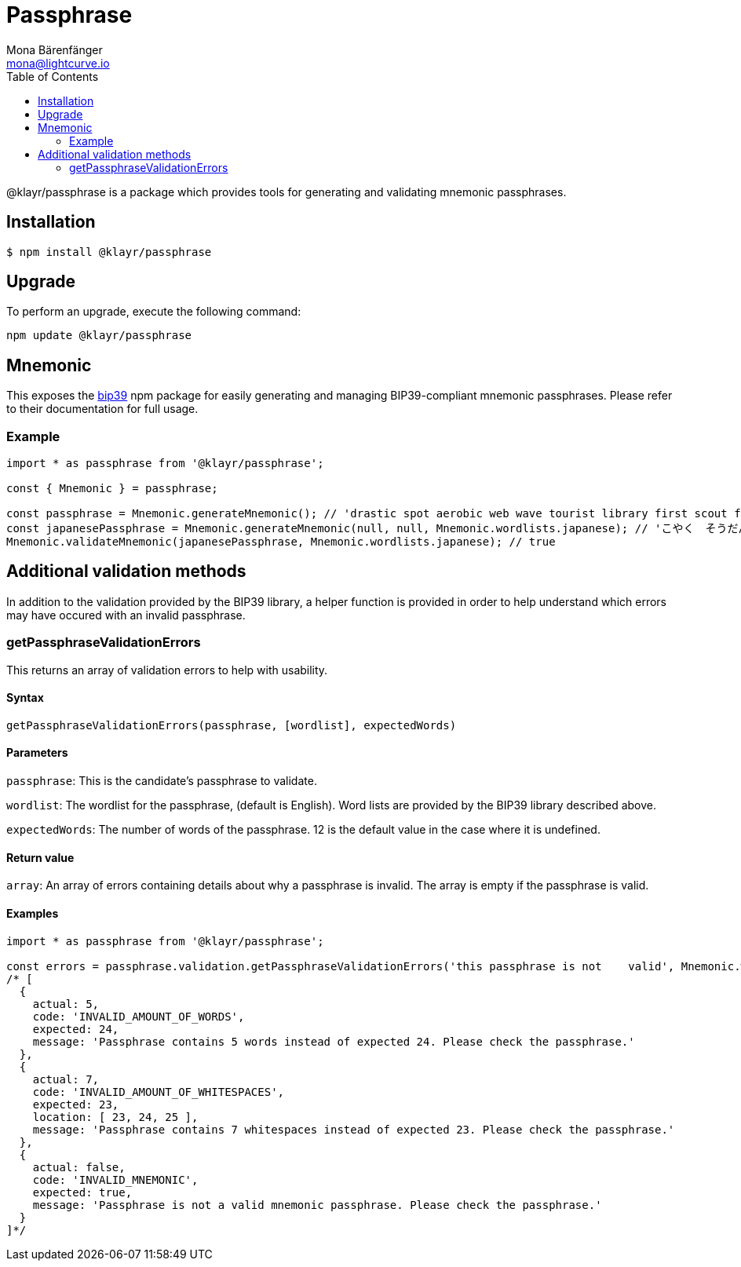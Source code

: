 = Passphrase
Mona Bärenfänger <mona@lightcurve.io>
:description: Technical references regarding the passphrase package consisting of usage examples, available options, validation methods, and example responses.
:page-aliases: klayr-elements/packages/passphrase.adoc, reference/klayr-elements/packages/passphrase.adoc
:toc:
:url_npm_bip39: https://www.npmjs.com/package/bip39

@klayr/passphrase is a package which provides tools for generating and validating mnemonic passphrases.

== Installation

[source,bash]
----
$ npm install @klayr/passphrase
----

== Upgrade

To perform an upgrade, execute the following command:

[source,bash]
----
npm update @klayr/passphrase
----

== Mnemonic

This exposes the {url_npm_bip39}[bip39^] npm package for easily generating and managing BIP39-compliant mnemonic passphrases.
Please refer to their documentation for full usage.

=== Example

[source,js]
----
import * as passphrase from '@klayr/passphrase';

const { Mnemonic } = passphrase;

const passphrase = Mnemonic.generateMnemonic(); // 'drastic spot aerobic web wave tourist library first scout fatal inherit arrange'
const japanesePassphrase = Mnemonic.generateMnemonic(null, null, Mnemonic.wordlists.japanese); // 'こやく　そうだん　ねだん　せめる　たらす　むげん　へんたい　さめる　おんだん　こうてい　ていこく　におい'
Mnemonic.validateMnemonic(japanesePassphrase, Mnemonic.wordlists.japanese); // true
----

== Additional validation methods

In addition to the validation provided by the BIP39 library, a helper function is provided in order to help understand which errors may have occured with an invalid passphrase.

=== getPassphraseValidationErrors

This returns an array of validation errors to help with usability.

==== Syntax

[source,js]
----
getPassphraseValidationErrors(passphrase, [wordlist], expectedWords)
----

==== Parameters

`passphrase`: This is the candidate's passphrase to validate.

`wordlist`: The wordlist for the passphrase, (default is English).
Word lists are provided by the BIP39 library described above.

`expectedWords`: The number of words of the passphrase.
12 is the default value in the case where it is undefined.

==== Return value

`array`: An array of errors containing details about why a passphrase is invalid.
The array is empty if the passphrase is valid.

==== Examples

[source,js]
----
import * as passphrase from '@klayr/passphrase';

const errors = passphrase.validation.getPassphraseValidationErrors('this passphrase is not    valid', Mnemonic.wordlist.english, 24);
/* [
  {
    actual: 5,
    code: 'INVALID_AMOUNT_OF_WORDS',
    expected: 24,
    message: 'Passphrase contains 5 words instead of expected 24. Please check the passphrase.'
  },
  {
    actual: 7,
    code: 'INVALID_AMOUNT_OF_WHITESPACES',
    expected: 23,
    location: [ 23, 24, 25 ],
    message: 'Passphrase contains 7 whitespaces instead of expected 23. Please check the passphrase.'
  },
  {
    actual: false,
    code: 'INVALID_MNEMONIC',
    expected: true,
    message: 'Passphrase is not a valid mnemonic passphrase. Please check the passphrase.'
  }
]*/
----

